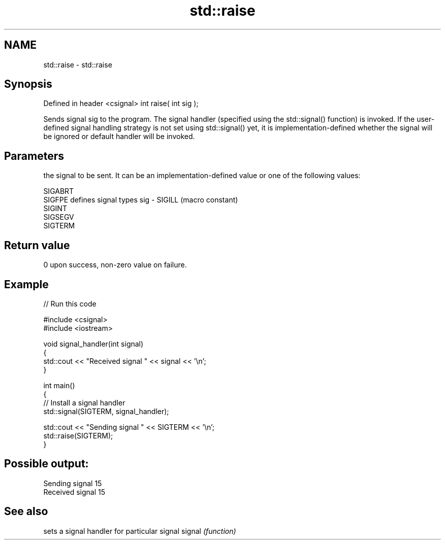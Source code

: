 .TH std::raise 3 "2020.03.24" "http://cppreference.com" "C++ Standard Libary"
.SH NAME
std::raise \- std::raise

.SH Synopsis

Defined in header <csignal>
int raise( int sig );

Sends signal sig to the program. The signal handler (specified using the std::signal() function) is invoked.
If the user-defined signal handling strategy is not set using std::signal() yet, it is implementation-defined whether the signal will be ignored or default handler will be invoked.

.SH Parameters


      the signal to be sent. It can be an implementation-defined value or one of the following values:


      SIGABRT
      SIGFPE  defines signal types
sig - SIGILL  (macro constant)
      SIGINT
      SIGSEGV
      SIGTERM




.SH Return value

0 upon success, non-zero value on failure.

.SH Example


// Run this code

  #include <csignal>
  #include <iostream>

  void signal_handler(int signal)
  {
      std::cout << "Received signal " << signal << '\\n';
  }

  int main()
  {
      // Install a signal handler
      std::signal(SIGTERM, signal_handler);

      std::cout << "Sending signal " << SIGTERM << '\\n';
      std::raise(SIGTERM);
  }

.SH Possible output:

  Sending signal 15
  Received signal 15


.SH See also


       sets a signal handler for particular signal
signal \fI(function)\fP




